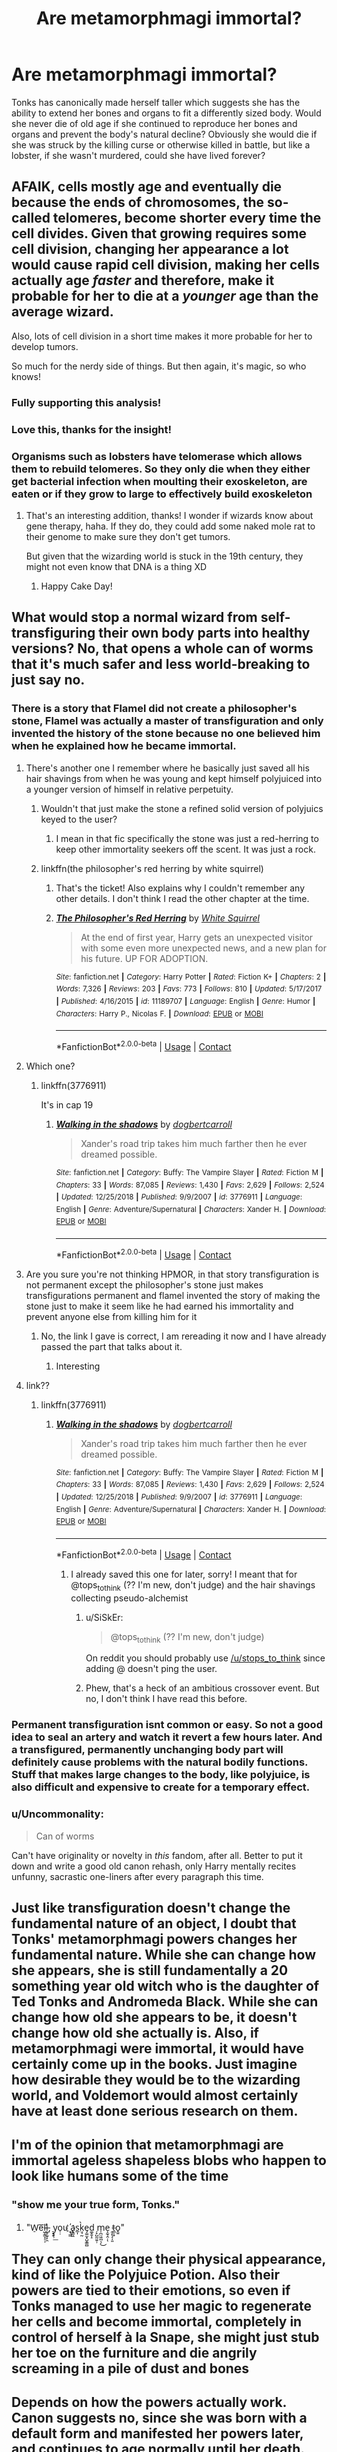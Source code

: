 #+TITLE: Are metamorphmagi immortal?

* Are metamorphmagi immortal?
:PROPERTIES:
:Author: TimeTurner394
:Score: 81
:DateUnix: 1603740475.0
:DateShort: 2020-Oct-26
:FlairText: Discussion
:END:
Tonks has canonically made herself taller which suggests she has the ability to extend her bones and organs to fit a differently sized body. Would she never die of old age if she continued to reproduce her bones and organs and prevent the body's natural decline? Obviously she would die if she was struck by the killing curse or otherwise killed in battle, but like a lobster, if she wasn't murdered, could she have lived forever?


** AFAIK, cells mostly age and eventually die because the ends of chromosomes, the so-called telomeres, become shorter every time the cell divides. Given that growing requires some cell division, changing her appearance a lot would cause rapid cell division, making her cells actually age /faster/ and therefore, make it probable for her to die at a /younger/ age than the average wizard.

Also, lots of cell division in a short time makes it more probable for her to develop tumors.

So much for the nerdy side of things. But then again, it's magic, so who knows!
:PROPERTIES:
:Author: lapaleja
:Score: 118
:DateUnix: 1603741331.0
:DateShort: 2020-Oct-26
:END:

*** Fully supporting this analysis!
:PROPERTIES:
:Author: LaChapeliere
:Score: 26
:DateUnix: 1603742601.0
:DateShort: 2020-Oct-26
:END:


*** Love this, thanks for the insight!
:PROPERTIES:
:Author: TheMerryMandolin
:Score: 17
:DateUnix: 1603745637.0
:DateShort: 2020-Oct-27
:END:


*** Organisms such as lobsters have telomerase which allows them to rebuild telomeres. So they only die when they either get bacterial infection when moulting their exoskeleton, are eaten or if they grow to large to effectively build exoskeleton
:PROPERTIES:
:Author: righteousronin
:Score: 17
:DateUnix: 1603790213.0
:DateShort: 2020-Oct-27
:END:

**** That's an interesting addition, thanks! I wonder if wizards know about gene therapy, haha. If they do, they could add some naked mole rat to their genome to make sure they don't get tumors.

But given that the wizarding world is stuck in the 19th century, they might not even know that DNA is a thing XD
:PROPERTIES:
:Author: lapaleja
:Score: 7
:DateUnix: 1603794522.0
:DateShort: 2020-Oct-27
:END:

***** Happy Cake Day!
:PROPERTIES:
:Author: happy-cake-day-bot-
:Score: 6
:DateUnix: 1603794614.0
:DateShort: 2020-Oct-27
:END:


** What would stop a normal wizard from self-transfiguring their own body parts into healthy versions? No, that opens a whole can of worms that it's much safer and less world-breaking to just say no.
:PROPERTIES:
:Author: Lord_Anarchy
:Score: 50
:DateUnix: 1603743921.0
:DateShort: 2020-Oct-26
:END:

*** There is a story that Flamel did not create a philosopher's stone, Flamel was actually a master of transfiguration and only invented the history of the stone because no one believed him when he explained how he became immortal.
:PROPERTIES:
:Author: liukank
:Score: 37
:DateUnix: 1603746985.0
:DateShort: 2020-Oct-27
:END:

**** There's another one I remember where he basically just saved all his hair shavings from when he was young and kept himself polyjuiced into a younger version of himself in relative perpetuity.
:PROPERTIES:
:Author: stops_to_think
:Score: 23
:DateUnix: 1603749481.0
:DateShort: 2020-Oct-27
:END:

***** Wouldn't that just make the stone a refined solid version of polyjuics keyed to the user?
:PROPERTIES:
:Author: jmrkiwi
:Score: 11
:DateUnix: 1603755481.0
:DateShort: 2020-Oct-27
:END:

****** I mean in that fic specifically the stone was just a red-herring to keep other immortality seekers off the scent. It was just a rock.
:PROPERTIES:
:Author: stops_to_think
:Score: 10
:DateUnix: 1603763450.0
:DateShort: 2020-Oct-27
:END:


***** linkffn(the philosopher's red herring by white squirrel)
:PROPERTIES:
:Author: 100beep
:Score: 3
:DateUnix: 1603809042.0
:DateShort: 2020-Oct-27
:END:

****** That's the ticket! Also explains why I couldn't remember any other details. I don't think I read the other chapter at the time.
:PROPERTIES:
:Author: stops_to_think
:Score: 3
:DateUnix: 1603810907.0
:DateShort: 2020-Oct-27
:END:


****** [[https://www.fanfiction.net/s/11189707/1/][*/The Philosopher's Red Herring/*]] by [[https://www.fanfiction.net/u/5339762/White-Squirrel][/White Squirrel/]]

#+begin_quote
  At the end of first year, Harry gets an unexpected visitor with some even more unexpected news, and a new plan for his future. UP FOR ADOPTION.
#+end_quote

^{/Site/:} ^{fanfiction.net} ^{*|*} ^{/Category/:} ^{Harry} ^{Potter} ^{*|*} ^{/Rated/:} ^{Fiction} ^{K+} ^{*|*} ^{/Chapters/:} ^{2} ^{*|*} ^{/Words/:} ^{7,326} ^{*|*} ^{/Reviews/:} ^{203} ^{*|*} ^{/Favs/:} ^{773} ^{*|*} ^{/Follows/:} ^{810} ^{*|*} ^{/Updated/:} ^{5/17/2017} ^{*|*} ^{/Published/:} ^{4/16/2015} ^{*|*} ^{/id/:} ^{11189707} ^{*|*} ^{/Language/:} ^{English} ^{*|*} ^{/Genre/:} ^{Humor} ^{*|*} ^{/Characters/:} ^{Harry} ^{P.,} ^{Nicolas} ^{F.} ^{*|*} ^{/Download/:} ^{[[http://www.ff2ebook.com/old/ffn-bot/index.php?id=11189707&source=ff&filetype=epub][EPUB]]} ^{or} ^{[[http://www.ff2ebook.com/old/ffn-bot/index.php?id=11189707&source=ff&filetype=mobi][MOBI]]}

--------------

*FanfictionBot*^{2.0.0-beta} | [[https://github.com/FanfictionBot/reddit-ffn-bot/wiki/Usage][Usage]] | [[https://www.reddit.com/message/compose?to=tusing][Contact]]
:PROPERTIES:
:Author: FanfictionBot
:Score: 1
:DateUnix: 1603809066.0
:DateShort: 2020-Oct-27
:END:


**** Which one?
:PROPERTIES:
:Author: youcannaedothat
:Score: 2
:DateUnix: 1603749019.0
:DateShort: 2020-Oct-27
:END:

***** linkffn(3776911)

It's in cap 19
:PROPERTIES:
:Author: liukank
:Score: 1
:DateUnix: 1603750173.0
:DateShort: 2020-Oct-27
:END:

****** [[https://www.fanfiction.net/s/3776911/1/][*/Walking in the shadows/*]] by [[https://www.fanfiction.net/u/284419/dogbertcarroll][/dogbertcarroll/]]

#+begin_quote
  Xander's road trip takes him much farther then he ever dreamed possible.
#+end_quote

^{/Site/:} ^{fanfiction.net} ^{*|*} ^{/Category/:} ^{Buffy:} ^{The} ^{Vampire} ^{Slayer} ^{*|*} ^{/Rated/:} ^{Fiction} ^{M} ^{*|*} ^{/Chapters/:} ^{33} ^{*|*} ^{/Words/:} ^{87,085} ^{*|*} ^{/Reviews/:} ^{1,430} ^{*|*} ^{/Favs/:} ^{2,629} ^{*|*} ^{/Follows/:} ^{2,524} ^{*|*} ^{/Updated/:} ^{12/25/2018} ^{*|*} ^{/Published/:} ^{9/9/2007} ^{*|*} ^{/id/:} ^{3776911} ^{*|*} ^{/Language/:} ^{English} ^{*|*} ^{/Genre/:} ^{Adventure/Supernatural} ^{*|*} ^{/Characters/:} ^{Xander} ^{H.} ^{*|*} ^{/Download/:} ^{[[http://www.ff2ebook.com/old/ffn-bot/index.php?id=3776911&source=ff&filetype=epub][EPUB]]} ^{or} ^{[[http://www.ff2ebook.com/old/ffn-bot/index.php?id=3776911&source=ff&filetype=mobi][MOBI]]}

--------------

*FanfictionBot*^{2.0.0-beta} | [[https://github.com/FanfictionBot/reddit-ffn-bot/wiki/Usage][Usage]] | [[https://www.reddit.com/message/compose?to=tusing][Contact]]
:PROPERTIES:
:Author: FanfictionBot
:Score: 1
:DateUnix: 1603750188.0
:DateShort: 2020-Oct-27
:END:


**** Are you sure you're not thinking HPMOR, in that story transfiguration is not permanent except the philosopher's stone just makes transfigurations permanent and flamel invented the story of making the stone just to make it seem like he had earned his immortality and prevent anyone else from killing him for it
:PROPERTIES:
:Author: randomredditor12345
:Score: 2
:DateUnix: 1603755826.0
:DateShort: 2020-Oct-27
:END:

***** No, the link I gave is correct, I am rereading it now and I have already passed the part that talks about it.
:PROPERTIES:
:Author: liukank
:Score: 3
:DateUnix: 1603756053.0
:DateShort: 2020-Oct-27
:END:

****** Interesting
:PROPERTIES:
:Author: randomredditor12345
:Score: 1
:DateUnix: 1603756106.0
:DateShort: 2020-Oct-27
:END:


**** link??
:PROPERTIES:
:Author: lightwalnut64
:Score: 1
:DateUnix: 1603756037.0
:DateShort: 2020-Oct-27
:END:

***** linkffn(3776911)
:PROPERTIES:
:Author: liukank
:Score: 1
:DateUnix: 1603756123.0
:DateShort: 2020-Oct-27
:END:

****** [[https://www.fanfiction.net/s/3776911/1/][*/Walking in the shadows/*]] by [[https://www.fanfiction.net/u/284419/dogbertcarroll][/dogbertcarroll/]]

#+begin_quote
  Xander's road trip takes him much farther then he ever dreamed possible.
#+end_quote

^{/Site/:} ^{fanfiction.net} ^{*|*} ^{/Category/:} ^{Buffy:} ^{The} ^{Vampire} ^{Slayer} ^{*|*} ^{/Rated/:} ^{Fiction} ^{M} ^{*|*} ^{/Chapters/:} ^{33} ^{*|*} ^{/Words/:} ^{87,085} ^{*|*} ^{/Reviews/:} ^{1,430} ^{*|*} ^{/Favs/:} ^{2,629} ^{*|*} ^{/Follows/:} ^{2,524} ^{*|*} ^{/Updated/:} ^{12/25/2018} ^{*|*} ^{/Published/:} ^{9/9/2007} ^{*|*} ^{/id/:} ^{3776911} ^{*|*} ^{/Language/:} ^{English} ^{*|*} ^{/Genre/:} ^{Adventure/Supernatural} ^{*|*} ^{/Characters/:} ^{Xander} ^{H.} ^{*|*} ^{/Download/:} ^{[[http://www.ff2ebook.com/old/ffn-bot/index.php?id=3776911&source=ff&filetype=epub][EPUB]]} ^{or} ^{[[http://www.ff2ebook.com/old/ffn-bot/index.php?id=3776911&source=ff&filetype=mobi][MOBI]]}

--------------

*FanfictionBot*^{2.0.0-beta} | [[https://github.com/FanfictionBot/reddit-ffn-bot/wiki/Usage][Usage]] | [[https://www.reddit.com/message/compose?to=tusing][Contact]]
:PROPERTIES:
:Author: FanfictionBot
:Score: 1
:DateUnix: 1603756140.0
:DateShort: 2020-Oct-27
:END:

******* I already saved this one for later, sorry! I meant that for @tops_to_think (?? I'm new, don't judge) and the hair shavings collecting pseudo-alchemist
:PROPERTIES:
:Author: lightwalnut64
:Score: 1
:DateUnix: 1603756711.0
:DateShort: 2020-Oct-27
:END:

******** u/SiSkEr:
#+begin_quote
  @tops_to_think (?? I'm new, don't judge)
#+end_quote

On reddit you should probably use [[/u/stops_to_think]] since adding @ doesn't ping the user.
:PROPERTIES:
:Author: SiSkEr
:Score: 1
:DateUnix: 1603797776.0
:DateShort: 2020-Oct-27
:END:


******** Phew, that's a heck of an ambitious crossover event. But no, I don't think I have read this before.
:PROPERTIES:
:Author: stops_to_think
:Score: 1
:DateUnix: 1603809257.0
:DateShort: 2020-Oct-27
:END:


*** Permanent transfiguration isnt common or easy. So not a good idea to seal an artery and watch it revert a few hours later. And a transfigured, permanently unchanging body part will definitely cause problems with the natural bodily functions. Stuff that makes large changes to the body, like polyjuice, is also difficult and expensive to create for a temporary effect.
:PROPERTIES:
:Author: Zankeru
:Score: 3
:DateUnix: 1603785988.0
:DateShort: 2020-Oct-27
:END:


*** u/Uncommonality:
#+begin_quote
  Can of worms
#+end_quote

Can't have originality or novelty in /this/ fandom, after all. Better to put it down and write a good old canon rehash, only Harry mentally recites unfunny, sacrastic one-liners after every paragraph this time.
:PROPERTIES:
:Author: Uncommonality
:Score: -1
:DateUnix: 1603758179.0
:DateShort: 2020-Oct-27
:END:


** Just like transfiguration doesn't change the fundamental nature of an object, I doubt that Tonks' metamorphmagi powers changes her fundamental nature. While she can change how she appears, she is still fundamentally a 20 something year old witch who is the daughter of Ted Tonks and Andromeda Black. While she can change how old she appears to be, it doesn't change how old she actually is. Also, if metamorphmagi were immortal, it would have certainly come up in the books. Just imagine how desirable they would be to the wizarding world, and Voldemort would almost certainly have at least done serious research on them.
:PROPERTIES:
:Author: Blue_Pigeon
:Score: 15
:DateUnix: 1603751057.0
:DateShort: 2020-Oct-27
:END:


** I'm of the opinion that metamorphmagi are immortal ageless shapeless blobs who happen to look like humans some of the time
:PROPERTIES:
:Author: PolyHC
:Score: 13
:DateUnix: 1603752936.0
:DateShort: 2020-Oct-27
:END:

*** "show me your true form, Tonks."
:PROPERTIES:
:Author: InfernoItaliano
:Score: 8
:DateUnix: 1603776770.0
:DateShort: 2020-Oct-27
:END:

**** "W̠e͞l͖̩͇͙̠̩̕l̶̰̥̫̥̙̯,͏ ̠̟͓y̝̟̹͟o̜̣u ҉̤͉͇a̢͇͖s̲͎k̤̘̰̀e̡͚̫͙̺̞̳̻d͚̝̬̝ ̦̙̺̰̤͍̹m̩̪̤͖̪̦̗͜e̝̰̖̭̣ͅ ̯̝̖͔̩͈t̵̪̜̟o̭͍"
:PROPERTIES:
:Author: Gurfaild
:Score: 6
:DateUnix: 1603798555.0
:DateShort: 2020-Oct-27
:END:


** They can only change their physical appearance, kind of like the Polyjuice Potion. Also their powers are tied to their emotions, so even if Tonks managed to use her magic to regenerate her cells and become immortal, completely in control of herself à la Snape, she might just stub her toe on the furniture and die angrily screaming in a pile of dust and bones
:PROPERTIES:
:Author: lightwalnut64
:Score: 9
:DateUnix: 1603756291.0
:DateShort: 2020-Oct-27
:END:


** Depends on how the powers actually work. Canon suggests no, since she was born with a default form and manifested her powers later, and continues to age normally until her death. Could she have possibly figured it out given time? No idea, Jo has her die being an idiot.
:PROPERTIES:
:Author: datcatburd
:Score: 3
:DateUnix: 1603757808.0
:DateShort: 2020-Oct-27
:END:
